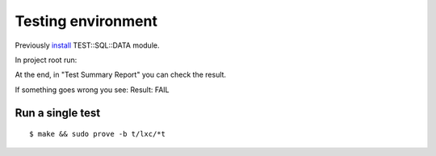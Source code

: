 Testing environment
===================

Previously
`install <https://github.com/frankiejol/Test-SQL-Data/blob/master/INSTALL.md>`__
TEST::SQL::DATA module.

In project root run:

.. prompt:: bash $

    $ perl Makefile.PL
    $ sudo make test 

At the end, in "Test Summary Report" you can check the result.

If something goes wrong you see: Result: FAIL

Run a single test
-----------------

::

    $ make && sudo prove -b t/lxc/*t
